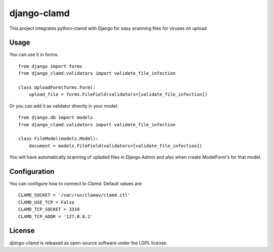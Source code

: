 django-clamd
=============

This project integrates python-clamd with Django for easy scanning files for viruses on upload


Usage
-----

You can use it in forms::

    from django import forms
    from django_clamd.validators import validate_file_infection

    class UploadForm(forms.Form):
        upload_file = forms.FileField(validators=[validate_file_infection])


Or you can add it as validator directly in your model::

    from django.db import models
    from django_clamd.validators import validate_file_infection

    class FileModel(models.Model):
        document = models.FileField(validators=[validate_file_infection])


You will have automatically scanning of upladed files in Django Admin
and also when create ModelForm's for that model.


Configuration
-------------

You can configure how to connect to Clamd. Default values are: ::

    CLAMD_SOCKET = '/var/run/clamav/clamd.ctl'
    CLAMD_USE_TCP = False
    CLAMD_TCP_SOCKET = 3310
    CLAMD_TCP_ADDR = '127.0.0.1'


License
-------
`django-clamd` is released as open-source software under the LGPL license.
